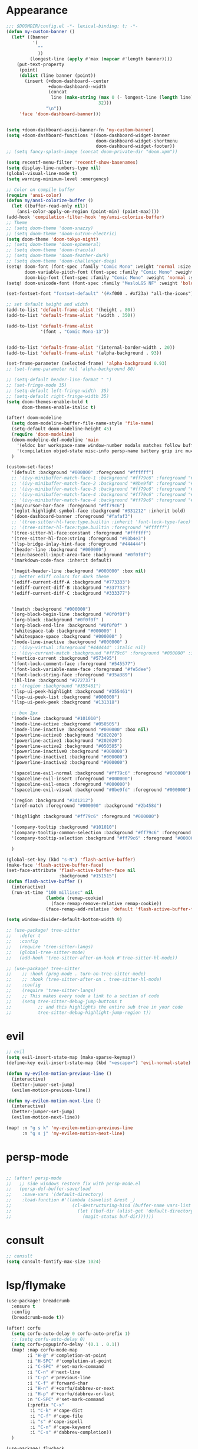 * Appearance
#+BEGIN_SRC emacs-lisp
;;; $DOOMDIR/config.el -*- lexical-binding: t; -*-
(defun my-custom-banner ()
  (let* ((banner
          '(
            ""
            ))
         (longest-line (apply #'max (mapcar #'length banner))))
    (put-text-property
     (point)
     (dolist (line banner (point))
       (insert (+doom-dashboard--center
                +doom-dashboard--width
                (concat
                 line (make-string (max 0 (- longest-line (length line)))
                                   32)))
               "\n"))
     'face 'doom-dashboard-banner)))


(setq +doom-dashboard-ascii-banner-fn 'my-custom-banner)
(setq +doom-dashboard-functions '(doom-dashboard-widget-banner
                                  doom-dashboard-widget-shortmenu
                                  doom-dashboard-widget-footer))
;; (setq fancy-splash-image (concat doom-private-dir "doom.xpm"))

(setq recentf-menu-filter 'recentf-show-basenames)
(setq display-line-numbers-type nil)
(global-visual-line-mode t)
(setq warning-minimum-level :emergency)

;; Color on compile buffer
(require 'ansi-color)
(defun my/ansi-colorize-buffer ()
  (let ((buffer-read-only nil))
    (ansi-color-apply-on-region (point-min) (point-max))))
(add-hook 'compilation-filter-hook 'my/ansi-colorize-buffer)
;; Theme
;; (setq doom-theme 'doom-snazzy)
;; (setq doom-theme 'doom-outrun-electric)
(setq doom-theme 'doom-tokyo-night)
;; (setq doom-theme 'doom-ephemeral)
;; (setq doom-theme 'doom-dracula)
;; (setq doom-theme 'doom-feather-dark)
;; (setq doom-theme 'doom-challenger-deep)
(setq! doom-font (font-spec :family "Comic Mono" :weight 'normal :size 24)
       doom-variable-pitch-font (font-spec :family "Comic Mono" :weight 'normal :size 24)
       doom-big-font (font-spec :family "Comic Mono" :weight 'normal :size 50))
(setq! doom-unicode-font (font-spec :family "MesloLGS NF" :weight 'bold))

(set-fontset-font "fontset-default" '(#xf000 . #xf23a) "all-the-icons")

;; set default height and width
(add-to-list 'default-frame-alist '(height . 80))
(add-to-list 'default-frame-alist '(width . 350))

(add-to-list 'default-frame-alist
             '(font . "Comic Mono-13"))


(add-to-list 'default-frame-alist '(internal-border-width . 20))
(add-to-list 'default-frame-alist '(alpha-background . 93))

(set-frame-parameter (selected-frame) 'alpha-background 0.93)
;; (set-frame-parameter nil 'alpha-background 80)

;; (setq-default header-line-format " ")
;; (set-fringe-mode 35)
;; (setq-default left-fringe-width  35)
;; (setq-default right-fringe-width 35)
(setq doom-themes-enable-bold t
      doom-themes-enable-italic t)

(after! doom-modeline
  (setq doom-modeline-buffer-file-name-style 'file-name)
  (setq-default doom-modeline-height 45)
  (require 'doom-modeline)
  (doom-modeline-def-modeline 'main
    '(eldoc bar workspace-name window-number modals matches follow buffer-info remote-host buffer-position word-count parrot selection-info)
    '(compilation objed-state misc-info persp-name battery grip irc mu4e gnus github debug repl lsp minor-modes input-method indent-info buffer-encoding major-mode process vcs check time "     "))
  )

(custom-set-faces!
  '(default :background "#000000" :foreground "#ffffff")
  ;; '(ivy-minibuffer-match-face-1 :background "#ff79c6" :foreground "#000000")
  ;; '(ivy-minibuffer-match-face-2 :background "#8be9fd" :foreground "#000000")
  ;; '(ivy-minibuffer-match-face-3 :background "#ff79c6" :foreground "#000000")
  ;; '(ivy-minibuffer-match-face-4 :background "#ff79c6" :foreground "#000000")
  ;; '(ivy-minibuffer-match-face-4 :background "#ff79c6" :foreground "#000000")
  '(mc/cursor-bar-face :foreground "#ff79c6")
  '(eglot-highlight-symbol-face :background "#331212" :inherit bold)
  '(doom-dashboard-banner :foreground "#fafaf3")
  ;; '(tree-sitter-hl-face:type.builtin :inherit 'font-lock-type-face)
  ;; '(tree-sitter-hl-face:type.builtin :foreground "#ffffff")
  '(tree-sitter-hl-face:constant :foreground "#ffffff")
  '(tree-sitter-hl-face:string :foreground "#93b4e3")
  '(lsp-bridge-inlay-hint-face :foreground "#444444")
  '(header-line :background "#000000")
  '(ein:basecell-input-area-face :background "#0f0f0f")
  '(markdown-code-face :inherit default)

  '(magit-header-line :background "#000000" :box nil)
  ;; better ediff colors for dark theme
  '(ediff-current-diff-A :background "#773333")
  '(ediff-current-diff-B :background "#337733")
  '(ediff-current-diff-C :background "#333377")


  '(match :background "#000000")
  '(org-block-begin-line :background "#0f0f0f")
  '(org-block :background "#0f0f0f" )
  '(org-block-end-line :background "#0f0f0f" )
  '(whitespace-tab :background "#000000" )
  '(whitespace-space :background "#000000" )
  '(mode-line-inactive :background "#000000" )
  ;; '(ivy-virtual :foreground "#444444" :italic nil)
  ;; '(ivy-current-match :background "#ff79c6" :foreground "#000000" :inherit bold)
  '(vertico-current :background "#573495")
  '(font-lock-comment-face :foreground "#545577")
  '(font-lock-variable-name-face :foreground "#fe5dee")
  '(font-lock-string-face :foreground "#35a389")
  '(hl-line :background "#272737")
  ;; '(region :background "#355461")
  '(lsp-ui-peek-highlight :background "#355461")
  '(lsp-ui-peek-list :background "#000000")
  '(lsp-ui-peek-peek :background "#131318")

  ;; box 2px
  '(mode-line :background "#101010")
  '(mode-line-active :background "#050505")
  '(mode-line-inactive :background "#000000" :box nil)
  '(powerline-active0 :background "#202020")
  '(powerline-active1 :background "#202020")
  '(powerline-active2 :background "#050505")
  '(powerline-inactive0 :background "#000000")
  '(powerline-inactive1 :background "#000000")
  '(powerline-inactive2 :background "#000000")

  '(spaceline-evil-normal :background "#ff79c6" :foreground "#000000")
  '(spaceline-evil-insert :foreground "#000000")
  '(spaceline-evil-emacs :foreground "#000000")
  '(spaceline-evil-visual :background "#8be9fd" :foreground "#000000")

  '(region :background "#3d1212")
  '(xref-match :foreground "#000000" :background "#2b458d")

  '(highlight :background "#ff79c6" :foreground "#000000")

  '(company-tooltip :background "#101010")
  '(company-tooltip-common-selection :background "#ff79c6" :foreground "#000000")
  '(company-tooltip-selection :background "#ff79c6" :foreground "#000000")

  )

(global-set-key (kbd "s-N") 'flash-active-buffer)
(make-face 'flash-active-buffer-face)
(set-face-attribute 'flash-active-buffer-face nil
                    :background "#151515")
(defun flash-active-buffer ()
  (interactive)
  (run-at-time "100 millisec" nil
               (lambda (remap-cookie)
                 (face-remap-remove-relative remap-cookie))
               (face-remap-add-relative 'default 'flash-active-buffer-face)))

(setq window-divider-default-bottom-width 0)

;; (use-package! tree-sitter
;;   :defer t
;;   :config
;;   (require 'tree-sitter-langs)
;;   (global-tree-sitter-mode)
;;   (add-hook 'tree-sitter-after-on-hook #'tree-sitter-hl-mode))

;; (use-package! tree-sitter
;;    ;; :hook (prog-mode . turn-on-tree-sitter-mode)
;;    ;; :hook (tree-sitter-after-on . tree-sitter-hl-mode)
;;    :config
;;    (require 'tree-sitter-langs)
;;    ;; This makes every node a link to a section of code
;;    (setq tree-sitter-debug-jump-buttons t
;;          ;; and this highlights the entire sub tree in your code
;;          tree-sitter-debug-highlight-jump-region t))

#+END_SRC

* evil
#+BEGIN_SRC emacs-lisp
;; evil
(setq evil-insert-state-map (make-sparse-keymap))
(define-key evil-insert-state-map (kbd "<escape>") 'evil-normal-state)

(defun my-evilem-motion-previous-line ()
  (interactive)
  (better-jumper-set-jump)
  (evilem-motion-previous-line))

(defun my-evilem-motion-next-line ()
  (interactive)
  (better-jumper-set-jump)
  (evilem-motion-next-line))

(map! :n "g s k" 'my-evilem-motion-previous-line
      :n "g s j" 'my-evilem-motion-next-line)
#+END_SRC

* persp-mode
#+BEGIN_SRC emacs-lisp

;; (after! persp-mode
;;   ;; side windows restore fix with persp-mode.el
;;   (persp-def-buffer-save/load
;;    :save-vars '(default-directory)
;;    :load-function #'(lambda (savelist &rest _)
;;                       (cl-destructuring-bind (buffer-name vars-list &rest _rest) (cdr savelist)
;;                         (let ((buf-dir (alist-get 'default-directory vars-list)))
;;                           (magit-status buf-dir))))))
#+END_SRC

* consult
#+BEGIN_SRC emacs-lisp
;; consult
(setq consult-fontify-max-size 1024)
#+END_SRC


* lsp/flymake
#+BEGIN_SRC emacs-lisp
(use-package! breadcrumb
  :ensure t
  :config
  (breadcrumb-mode t))

(after! corfu
  (setq corfu-auto-delay 0 corfu-auto-prefix 1)
  ;; (setq corfu-auto-delay 0)
  (setq corfu-popupinfo-delay '(0.1 . 0.1))
  (map! :map corfu-mode-map
        :i "H-@" #'completion-at-point
        :i "H-SPC" #'completion-at-point
        :i "C-SPC" #'set-mark-command
        :i "C-n" #'next-line
        :i "C-p" #'previous-line
        :i "C-f" #'forward-char
        :i "H-n" #'+corfu/dabbrev-or-next
        :i "H-p" #'+corfu/dabbrev-or-last
        :n "C-SPC" #'set-mark-command
        (:prefix "C-x"
         :i "C-k" #'cape-dict
         :i "C-f" #'cape-file
         :i "s" #'cape-ispell
         :i "C-n" #'cape-keyword
         :i "C-s" #'dabbrev-completion))
  )

(use-package! flycheck
  :config
  (map! :leader "[" #'flycheck-previous-error)
  (map! :leader "]" #'flycheck-next-error)
  ;; (setq flymake-start-on-flymake-mode t)
  ;; (setq flymake-no-changes-timeout nil)
)

(use-package! symbol-overlay
  :hook
  (prog-mode . symbol-overlay-mode)
  )

(use-package lsp-copilot
  ;; :load-path "/path/to/lsp-copilot"
  :config
  (defun my-lsp-copilot-find-definition ()
    "Find definition with lsp-copilot and set an Evil jump point."
    (interactive)
    (better-jumper-set-jump)
    (lsp-copilot-find-definition))

  (defun my-lsp-copilot-find-declaration ()
    "Find declaration with lsp-copilot and set an Evil jump point."
    (interactive)
    (better-jumper-set-jump)
    (lsp-copilot-find-declaration))

  (defun my-lsp-copilot-find-references ()
    "Find references with lsp-copilot and set an Evil jump point."
    (interactive)
    (better-jumper-set-jump)
    (lsp-copilot-find-references))

  (defun my-lsp-copilot-find-implementations ()
    "Find implementations with lsp-copilot and set an Evil jump point."
    (interactive)
    (better-jumper-set-jump)
    (lsp-copilot-find-implementations))

  (map! :map lsp-copilot-mode-map
        :n "g d" #'my-lsp-copilot-find-definition
        :n "g D" #'my-lsp-copilot-find-declaration
        :n "g r" #'my-lsp-copilot-find-references
        :n "g i" #'my-lsp-copilot-find-implementations
        :leader "c r" #'lsp-copilot-rename
        :leader "c a" #'lsp-copilot-execute-code-action
        :leader "c d" #'lsp-copilot-describe-thing-at-point
        :leader "c x" #'lsp-copilot-show-project-diagnostics
        )

  (add-hook! '(
               tsx-ts-mode-hook
               js-ts-mode-hook
               typescript-mode-hook
               typescript-ts-mode-hook
               rjsx-mode-hook
               less-css-mode-hook
               web-mode-hook
               python-ts-mode-hook
               python-mode-hook
               rust-mode-hook
               c-mode-hook
               c++-mode-hook
               go-mode-hook
               bash-ts-mode-hook
               rustic-mode-hook
               rust-ts-mode-hook
               toml-ts-mode-hook
               conf-toml-mode-hook
               bash-ts-mode-hook
               ) #'lsp-copilot-mode))
#+END_SRC

* ruff
#+BEGIN_SRC emacs-lisp
;; ruff
(use-package lazy-ruff
  :defer t
  :hook (python-mode . lazy-ruff-mode)
  :config
  (after! python
    (map! :map python-mode-map
          "C-c f" 'lazy-ruff-lint-format-buffer)
    )
  (defun lazy-ruff-lint-format-buffer ()
    "Format the current Python buffer using ruff before saving."
    (interactive)
    (unless (derived-mode-p 'python-mode 'python-base-mode)
      (user-error "Only python buffers can be linted with ruff"))
    (let ((temp-file (make-temp-file "ruff-tmp" nil ".py")))
      ;; Write buffer to temporary file, format it, and replace buffer contents.
      (write-region nil nil temp-file)
      (lazy-ruff-run-commands temp-file
                              (eq lazy-ruff-only-format-buffer t)
                              (eq lazy-ruff-only-check-buffer t))

      (let ((tmp-buf (generate-new-buffer " *temp*")))
        (with-current-buffer tmp-buf (insert-file-contents temp-file))
        (replace-buffer-contents tmp-buf)
        (kill-buffer tmp-buf))
      ;; Clean up temporary file.
      (delete-file temp-file)
      )
    )
  )
#+END_SRC

* dart
#+BEGIN_SRC emacs-lisp
;; dart
(use-package! dart-mode
  :defer t
  :bind (:map dart-mode-map
              ("C-M-x" . #'flutter-run-or-hot-reload))
  :config
  (setq lsp-dart-flutter-widget-guides nil))
#+END_SRC

* go-mode
#+BEGIN_SRC emacs-lisp
;; go-mode
(after! go-mode
  (add-hook 'before-save-hook 'gofmt-before-save))
#+END_SRC

* company
#+BEGIN_SRC emacs-lisp
;; company
;; (after! company
;;   (setq company-idle-delay 0.05)
;;   (setq company-minimum-prefix-length 2)
;;   (define-key company-mode-map (kbd "H-SPC") 'company-complete)
;;   (define-key company-active-map (kbd "<backtab>") 'counsel-company))
#+END_SRC

* treemacs
#+BEGIN_SRC emacs-lisp
;; treemacs
(after! treemacs
  (treemacs-project-follow-mode 1)
  (treemacs-follow-mode 1)
  ;; (treemacs-tag-follow-mode 1)
  (map! :leader "o s" #'lsp-treemacs-symbols)
  (setq treemacs-is-never-other-window nil)
  (setq treemacs-width-is-initially-locked  nil)
  )
;; lsp-treemacs
#+END_SRC

* cc/cuda
#+BEGIN_SRC emacs-lisp
;; cuda-mode is c++ mode
(add-to-list 'auto-mode-alist '("\\.cu\\'" . c++-mode))
(add-to-list 'auto-mode-alist '("\\.cuh\\'" . c++-mode))
#+END_SRC

* meson-mode
#+BEGIN_SRC emacs-lisp
;; meson-mode
(use-package! meson-mode
  :defer t
  :mode "\\.build\\'"
  )
#+END_SRC

* smartparens
#+BEGIN_SRC emacs-lisp
;; smartparens
(after! smartparens
  (define-key smartparens-mode-map (kbd "M-<backspace>") 'sp-backward-unwrap-sexp))
#+END_SRC

* multiple cursors
#+BEGIN_SRC emacs-lisp
;; multiple-cursors
(blink-cursor-mode 1)
(use-package! multiple-cursors
  :defer t
  :bind
  (("H-."  . 'mc/mark-next-like-this)
   ("H-,"  . 'mc/mark-previous-like-this)
   ("C-\"" . 'mc/mark-all-like-this)
   ("H->"     . 'mc/skip-to-next-like-this)
   ("H-<"     . 'mc/skip-to-previous-like-this)

   :map mc/keymap
   ("H-x C-." . 'mc/unmark-next-like-this)
   ("H-x C-," . 'mc/unmark-previous-like-this)
   ("H-x C-:" . 'mc/mark-pop)
   ("M-["     . 'mc/insert-numbers)
   ("M-]"     . 'mc/insert-letters)
   ("C-x C-a" . 'mc/vertical-align-with-space)))
#+END_SRC

* buffermove
#+BEGIN_SRC emacs-lisp
;; buffermove
(use-package! buffer-move
  :bind (("H-K" . buf-move-up)
         ("H-J" . buf-move-down)
         ("H-H" . buf-move-left)
         ("H-L" . buf-move-right)))
#+END_SRC

* dired
#+BEGIN_SRC emacs-lisp
;; dired
(after! dired-x
  (defun dired-open-in-external-app ()
    "Open the file(s) at point with an external application."
    (interactive)
    (let ((file-list (dired-get-marked-files)))
      (mapc
       (lambda (file-path)
         ;; (let ((process-connection-type nil))
         ;;   (start-process "" nil "gio" "open" file-path))
         ;; (start-process "" nil "gio" "open" file-path)
         (call-process "gio" nil 0 nil "open" file-path)
         (message file-path))
       file-list)))

  (define-key dired-mode-map (kbd "M-o")
    (lambda () (interactive) (dired-open-in-external-app))))

(add-hook 'dired-mode-hook
          (lambda ()
            (dired-hide-details-mode)))
#+END_SRC

* copilot
#+BEGIN_SRC emacs-lisp
;; copilot
(defun my-tab ()
  (interactive)
  (or (copilot-accept-completion)
      (company-indent-or-complete-common nil)))

(use-package! copilot
  :hook
  ;; (org-mode . my/copilot-activate-after-eglot)
  ;; (prog-mode . my/copilot-activate-after-eglot)
  (prog-mode . copilot-mode)
  (org-mode . copilot-mode)
  :bind (("S-<tab>" . 'copilot-accept-completion-by-word)
         ("S-<return>" . 'copilot-accept-completion)
         :map copilot-completion-map
         ("M-n" . 'copilot-next-completion)
         ("M-p" . 'copilot-previous-completion)
         ;; ("TAB" . 'my-tab)
         ("S-<return>" . 'copilot-accept-completion)
         ("C-<tab>" . 'copilot-accept-completion-by-word)
         ("H-<tab>" . 'copilot-accept-completion-by-line)
         )
  (:map copilot-mode-map
        ("S-<tab>" . 'copilot-accept-completion-by-word)
        )
  :config
  (defun my/copilot-activate-after-eglot ()
    "Activate copilot-mode after eglot is initialized."
    (run-at-time "2 sec" nil #'copilot-mode)))
    #+END_SRC

* gptel
#+BEGIN_SRC emacs-lisp
;; gptel

(use-package! gptel
 :defer t
 :config
 (global-set-key (kbd "C-c c g") 'gptel-menu)
 (global-set-key (kbd "C-c c c") 'gptel)
 (require 'auth-source-pass)
 (auth-source-pass-enable)
 (setq gptel-default-mode 'org-mode))
#+END_SRC

* magit
#+BEGIN_SRC emacs-lisp
(after! magit
  (setq transient-display-buffer-action '(display-buffer-in-side-window (side . bottom))))
#+END_SRC

* window-rules
#+BEGIN_SRC emacs-lisp
;; window-rules

(setq switch-to-buffer-obey-display-actions t)
(setq-default switch-to-buffer-in-dedicated-window 'pop)

(setq
 display-buffer-alist
 `(
   ("\\*Buffer List\\*"
    (display-buffer-reuse-window display-buffer-in-side-window)
    (side . top) (slot . 1) (preserve-size . (nil . t)) (window-height . 0.15) (dedicated . t))

   ("\\*\\(?:Tag List\\)\\*\\|^*julia" display-buffer-in-side-window
    (side . right) (slot . 0) (window-width . 0.2) (dedicated . t)
    (preserve-size . (t . nil)))

   ("^magit:\\|^magit-diff" display-buffer-in-side-window
    (side . left) (slot . 3) (window-width . 0.2) (dedicated . t)
    (preserve-size . (t . nil)))

   ("COMMIT_EDITMSG" display-buffer-in-side-window
    (side . left) (slot . 2) (window-width . 0.2) (dedicated . t)
    (preserve-size . (t . nil)))
   ("\\*\\(?:help\\|grep\\|Completions\\|org-python-session\\|Python\\)\\*\\|^*leetcode\\|^*compilation\\|^*Flutter\\|^*pytest\\|^*docker-build-output\\|^*ein\\|^*MATLAB\\|^* docker container" display-buffer-in-side-window
    (side . top) (slot . 4) (preserve-size . (t . nil)) (window-height . 0.15) (dedicated . t))

   ("\\*\\(?:shell\\|vterm\\)\\*" display-buffer-in-side-window
    (side . top) (slot . 5) (preserve-size . (nil . t)) (window-height . 0.15) (dedicated . t))

   )
 )

(map! :leader "w x" #'window-toggle-side-windows)

(add-hook 'ediff-before-setup-hook (lambda () (select-frame (make-frame))))
#+END_SRC

* vterm
#+BEGIN_SRC emacs-lisp
;; vterm
(defun projectile-vterm ()
  (interactive)
  ;; (if (projectile-project-p)
  ;; if projectile-project-p is not nil and not dired-mode
  (if (and (projectile-project-p) (not (eq major-mode 'dired-mode)))
      (let* ((project (projectile-project-root)))
        (unless (require 'vterm nil 'noerror)
          (error "Package 'vterm' is not available"))
        (projectile-with-default-dir project
          (vterm "*vterm*")))
    (unless (require 'vterm nil 'noerror)
      (error "Package 'vterm' is not available"))
    (vterm "*vterm*")))

(map! "M-V" #'projectile-vterm)

(use-package! vterm
  :init
  (setq vterm-shell "zsh")
  (setq vterm-buffer-name-string "*vterm %s*"))
#+END_SRC

* org
#+BEGIN_SRC emacs-lisp
;; org

(use-package! engrave-faces-latex
  :after ox-latex
  :config
  (add-to-list 'org-latex-engraved-options '("linenos" "true")))

(after! org
  (map! :map org-mode-map :n "g k" #'org-up-element)
  (map! :map org-mode-map :n "g j" #'org-down-element)
  (map! :map org-mode-map :leader "j s" 'jupyter-org-insert-src-block)
  (map! :map org-mode-map :leader "j c" 'jupyter-org-clone-block)

  (setq org-latex-src-block-backend 'engraved)

  (setq org-agenda-files '("~/Dropbox/agenda.org"))
  (setq org-latex-hyperref-template nil)
  (setq org-startup-with-latex-preview t)
  ;; (add-to-list 'org-latex-packages-alist '("" "minted"))
  (setq org-latex-toc-command "\\tableofcontents \\clearpage")


  ;; (setq org-latex-listings 'minted)
  ;; (setq org-latex-minted-options
  ;;       '(("breaklines" "true")
  ;;         ("breakanywhere" "true")
  ;;         ("linenos" "true")
  ;;         ("gobble" "-8")
  ;;         ("xleftmargin" "10pt")
  ;;         ("bgcolor" "borlandbg")))

  ;; (setq org-latex-pdf-process '("latexmk -pdflatex=xelatex -shell-escape -pdf %f"))
  ;; (setq org-latex-pdf-process '("xelatex -shell-escape -interaction nonstopmode -output-directory %o %f"))
  ;; (setq org-latex-pdf-process '("xetex -shell-escape -interaction nonstopmode %f"))


  (after! ox-latex
    (add-to-list 'org-latex-classes
                 '("extarticle"
                   "\\documentclass{extarticle}"
                   ("\\section{%s}" . "\\section*{%s}")
                   ("\\subsection{%s}" . "\\subsection*{%s}")
                   ("\\subsubsection{%s}" . "\\subsubsection*{%s}")
                   ("\\paragraph{%s}" . "\\paragraph*{%s}")
                   ("\\subparagraph{%s}" . "\\subparagraph*{%s}"))))

  (use-package! org-ref
    :commands
    (org-ref-cite-hydra/body
     org-ref-bibtex-hydra/body)
    )
  (require 'org-ref)
  (setq org-src-fontify-natively t)
  )

(setq org-journal-date-format "%a, %Y %b %d")

;; make org-roam directory ~/Dropbox/org-roam
(setq org-roam-directory "~/Dropbox/org-roam")
(org-babel-do-load-languages
 'org-babel-load-languages
 '((emacs-lisp . t)
   (python . t)
   (jupyter . t)))

(use-package! olivetti
  :defer t
  :hook (org-mode . olivetti-mode)
  :config
  (setq olivetti-body-width 170)
  )

#+END_SRC

* custom conf
#+BEGIN_SRC emacs-lisp
;; custom binds
(setq delete-by-moving-to-trash t)
(setq-default comment-line-break-function nil)

(global-set-key (kbd "H-M-J") (lambda()
                              (interactive)
                              (display-buffer-in-side-window (get-buffer (buffer-name)) '((side . top) (slot . -1) (window-height . 0.15)))))
(global-set-key (kbd "H-M-K") (lambda()
                              (interactive)
                              (display-buffer-in-side-window (get-buffer (buffer-name)) '((side . top) (slot . 1) (window-height . 0.15)))))
(global-set-key (kbd "H-M-L") (lambda()
                              (interactive)
                              (display-buffer-in-side-window (get-buffer (buffer-name)) '((side . right) (slot . 1) (window-width . 0.35)))))
(global-set-key (kbd "H-M-H") (lambda()
                              (interactive)
                              (display-buffer-in-side-window (get-buffer (buffer-name)) '((side . left) (slot . 1) (window-width . 0.2)))))

(defun open-nautilus ()
  (interactive)
  (call-process "nautilus" nil 0 nil "."))

(map! "C-c C-n" #'open-nautilus)

(defun open-term ()
  "Lists the contents of the current directory."
  (interactive)
  (call-process "kitty" nil 0 nil))

(defun open-terminal-in-project-root ()
  "Open default terminal in the project root."
  (interactive)
  (if (projectile-project-p)
      (let ((default-directory (projectile-project-root)))
        (open-term))
    (open-term)))
(map! "H-<return>" 'open-terminal-in-project-root)

(map! :i
      "C-?" #'undo-fu-only-redo)

(map! :i
      "C-M-/" #'undo-fu-only-redo-all)

(global-set-key (kbd "H-d") (lambda ()
                              (interactive)
                              (scroll-up 4)
                              (setq this-command 'next-line)
                              (forward-line 4)))
(global-set-key (kbd "H-u") (lambda ()
                              (interactive)
                              (scroll-down 4)
                              (setq this-command 'previous-line)
                              (forward-line -4)))

(defun switch-to-previous-buffer ()
  (interactive)
  (switch-to-buffer (other-buffer)))
(global-set-key (kbd "H-<tab>") 'switch-to-previous-buffer)

(defun my-make-room-for-new-compilation-buffer ()
  "Renames existing *compilation* buffer to something unique so
         that a new compilation job can be run."
  (interactive)
  (let ((cbuf (get-buffer (concat "*compilation*<" (projectile-project-name) ">")))
        (more-cbufs t)
        (n 1)
        (new-cbuf-name ""))
    (when cbuf
      (while more-cbufs
        (setq new-cbuf-name (concat (format "*compilation %d*<" n) compile-command " " (projectile-project-name) ">"))
        (setq n (1+ n))
        (setq more-cbufs (get-buffer new-cbuf-name)))
      (with-current-buffer cbuf
        (rename-buffer new-cbuf-name)))))

(map! :leader "c n" #'my-make-room-for-new-compilation-buffer)
#+END_SRC

* workspaces
#+BEGIN_SRC emacs-lisp
;; workspaces
;; Replace function in $HOME/.config/emacs/modules/ui/workspaces/autoload/workspaces.el
(defun +workspace-switch (name &optional auto-create-p)
  "Switch to another workspace named NAME (a string).

If AUTO-CREATE-P is non-nil, create the workspace if it doesn't exist, otherwise
throws an error."
  (unless (+workspace-exists-p name)
    (if auto-create-p
        (+workspace-new name)
      (error "%s is not an available workspace" name)))
  (let ((old-name (+workspace-current-name)))
    (unless (equal old-name name)
      (setq +workspace--last
            (or (and (not (string= old-name persp-nil-name))
                     old-name)
                +workspaces-main))
      (unless (+workspace-exists-p "main")
        (+workspace-new "main"))
      (persp-switch "main")
      (persp-frame-switch name))
    (equal (+workspace-current-name) name)))

#+END_SRC

* remapping
#+BEGIN_SRC emacs-lisp
;; remaping

;; windows
(global-set-key (kbd "H-h") 'windmove-left)
(global-set-key (kbd "H-l") 'windmove-right)
(global-set-key (kbd "H-k") 'windmove-up)
(global-set-key (kbd "H-j") 'windmove-down)

(global-set-key (kbd "H-M-h") '(lambda () (interactive) (shrink-window-horizontally 10)))
(global-set-key (kbd "H-M-l") '(lambda () (interactive) (enlarge-window-horizontally 10)))
(global-set-key (kbd "H-M-j") '(lambda () (interactive) (shrink-window 10)))
(global-set-key (kbd "H-M-k") '(lambda () (interactive) (enlarge-window 10)))

(global-set-key (kbd "H-/") 'winner-undo)
(global-set-key (kbd "H-?") 'winner-redo)

;; Pull from PRIMARY (same as middle mouse click)
(defun get-primary ()
  (interactive)
  (insert
   (gui-get-primary-selection)))

(map! :n "*p" 'get-primary)
(map! :n "." #'repeat)

;; open file externally
(map! :leader "f o" #'counsel-find-file-extern)

(map! :leader "f ." #'find-name-dired)

;; workspaces
(map! :leader "TAB TAB" #'+workspace/other)
(map! :leader "TAB '" #'+workspace/display)

;; tangling
(map! :leader "m b t" #'org-babel-tangle)
(map! :leader "m b T" #'org-babel-tangle-file)
(map! :leader "m b d" #'org-babel-detangle)
#+END_SRC
